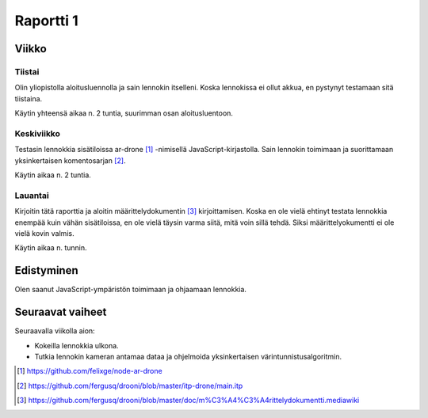 ============
 Raportti 1
============

Viikko
======

Tiistai
-------

Olin yliopistolla aloitusluennolla ja sain lennokin itselleni.
Koska lennokissa ei ollut akkua, en pystynyt testamaan sitä tiistaina.

Käytin yhteensä aikaa n. 2 tuntia, suurimman osan aloitusluentoon.

Keskiviikko
-----------

Testasin lennokkia sisätiloissa ar-drone [#]_ -nimisellä JavaScript-kirjastolla.
Sain lennokin toimimaan ja suorittamaan yksinkertaisen komentosarjan [#]_.

Käytin aikaa n. 2 tuntia.

Lauantai
--------

Kirjoitin tätä raporttia ja aloitin määrittelydokumentin [#]_ kirjoittamisen.
Koska en ole vielä ehtinyt testata lennokkia enempää kuin vähän sisätiloissa,
en ole vielä täysin varma siitä, mitä voin sillä tehdä.
Siksi määrittelyokumentti ei ole vielä kovin valmis.

Käytin aikaa n. tunnin.

Edistyminen
===========

Olen saanut JavaScript-ympäristön toimimaan ja ohjaamaan lennokkia.

Seuraavat vaiheet
=================

Seuraavalla viikolla aion:

* Kokeilla lennokkia ulkona.
* Tutkia lennokin kameran antamaa dataa ja ohjelmoida yksinkertaisen värintunnistusalgoritmin.

.. [#] https://github.com/felixge/node-ar-drone
.. [#] https://github.com/fergusq/drooni/blob/master/itp-drone/main.itp
.. [#] https://github.com/fergusq/drooni/blob/master/doc/m%C3%A4%C3%A4rittelydokumentti.mediawiki
